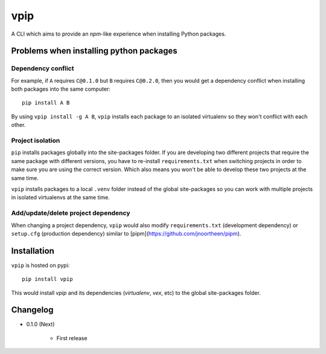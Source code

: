 vpip
====

.. image:: https://travis-ci.org/eight04/vpip.svg?branch=master
    :target: https://travis-ci.org/eight04/vpip

    vpip = virtualenv + pipm

A CLI which aims to provide an `npm`-like experience when installing Python packages.

Problems when installing python packages
----------------------------------------

Dependency conflict
~~~~~~~~~~~~~~~~~~~

For example, if ``A`` requires ``C@0.1.0`` but ``B`` requires ``C@0.2.0``, then you would get a dependency conflict when installing both packages into the same computer::

    pip install A B

By using ``vpip install -g A B``, ``vpip`` installs each package to an isolated virtualenv so they won't conflict with each other.

Project isolation
~~~~~~~~~~~~~~~~~

``pip`` installs packages globally into the site-packages folder. If you are developing two different projects that require the same package with different versions, you have to re-install ``requirements.txt`` when switching projects in order to make sure you are using the correct version. Which also means you won't be able to develop these two projects at the same time.

``vpip`` installs packages to a local ``.venv`` folder instead of the global site-packages so you can work with multiple projects in isolated virtualenvs at the same time.

Add/update/delete project dependency
~~~~~~~~~~~~~~~~~~~~~~~~~~~~~~~~~~~~

When changing a project dependency, ``vpip`` would also modify ``requirements.txt`` (development dependency) or ``setup.cfg`` (production dependency) similar to [pipm](https://github.com/jnoortheen/pipm).

Installation
------------

``vpip`` is hosted on pypi::

    pip install vpip
    
This would install `vpip` and its dependencies (`virtualenv`, `vex`, etc) to the global site-packages folder.

Changelog
---------

* 0.1.0 (Next)

    - First release
    